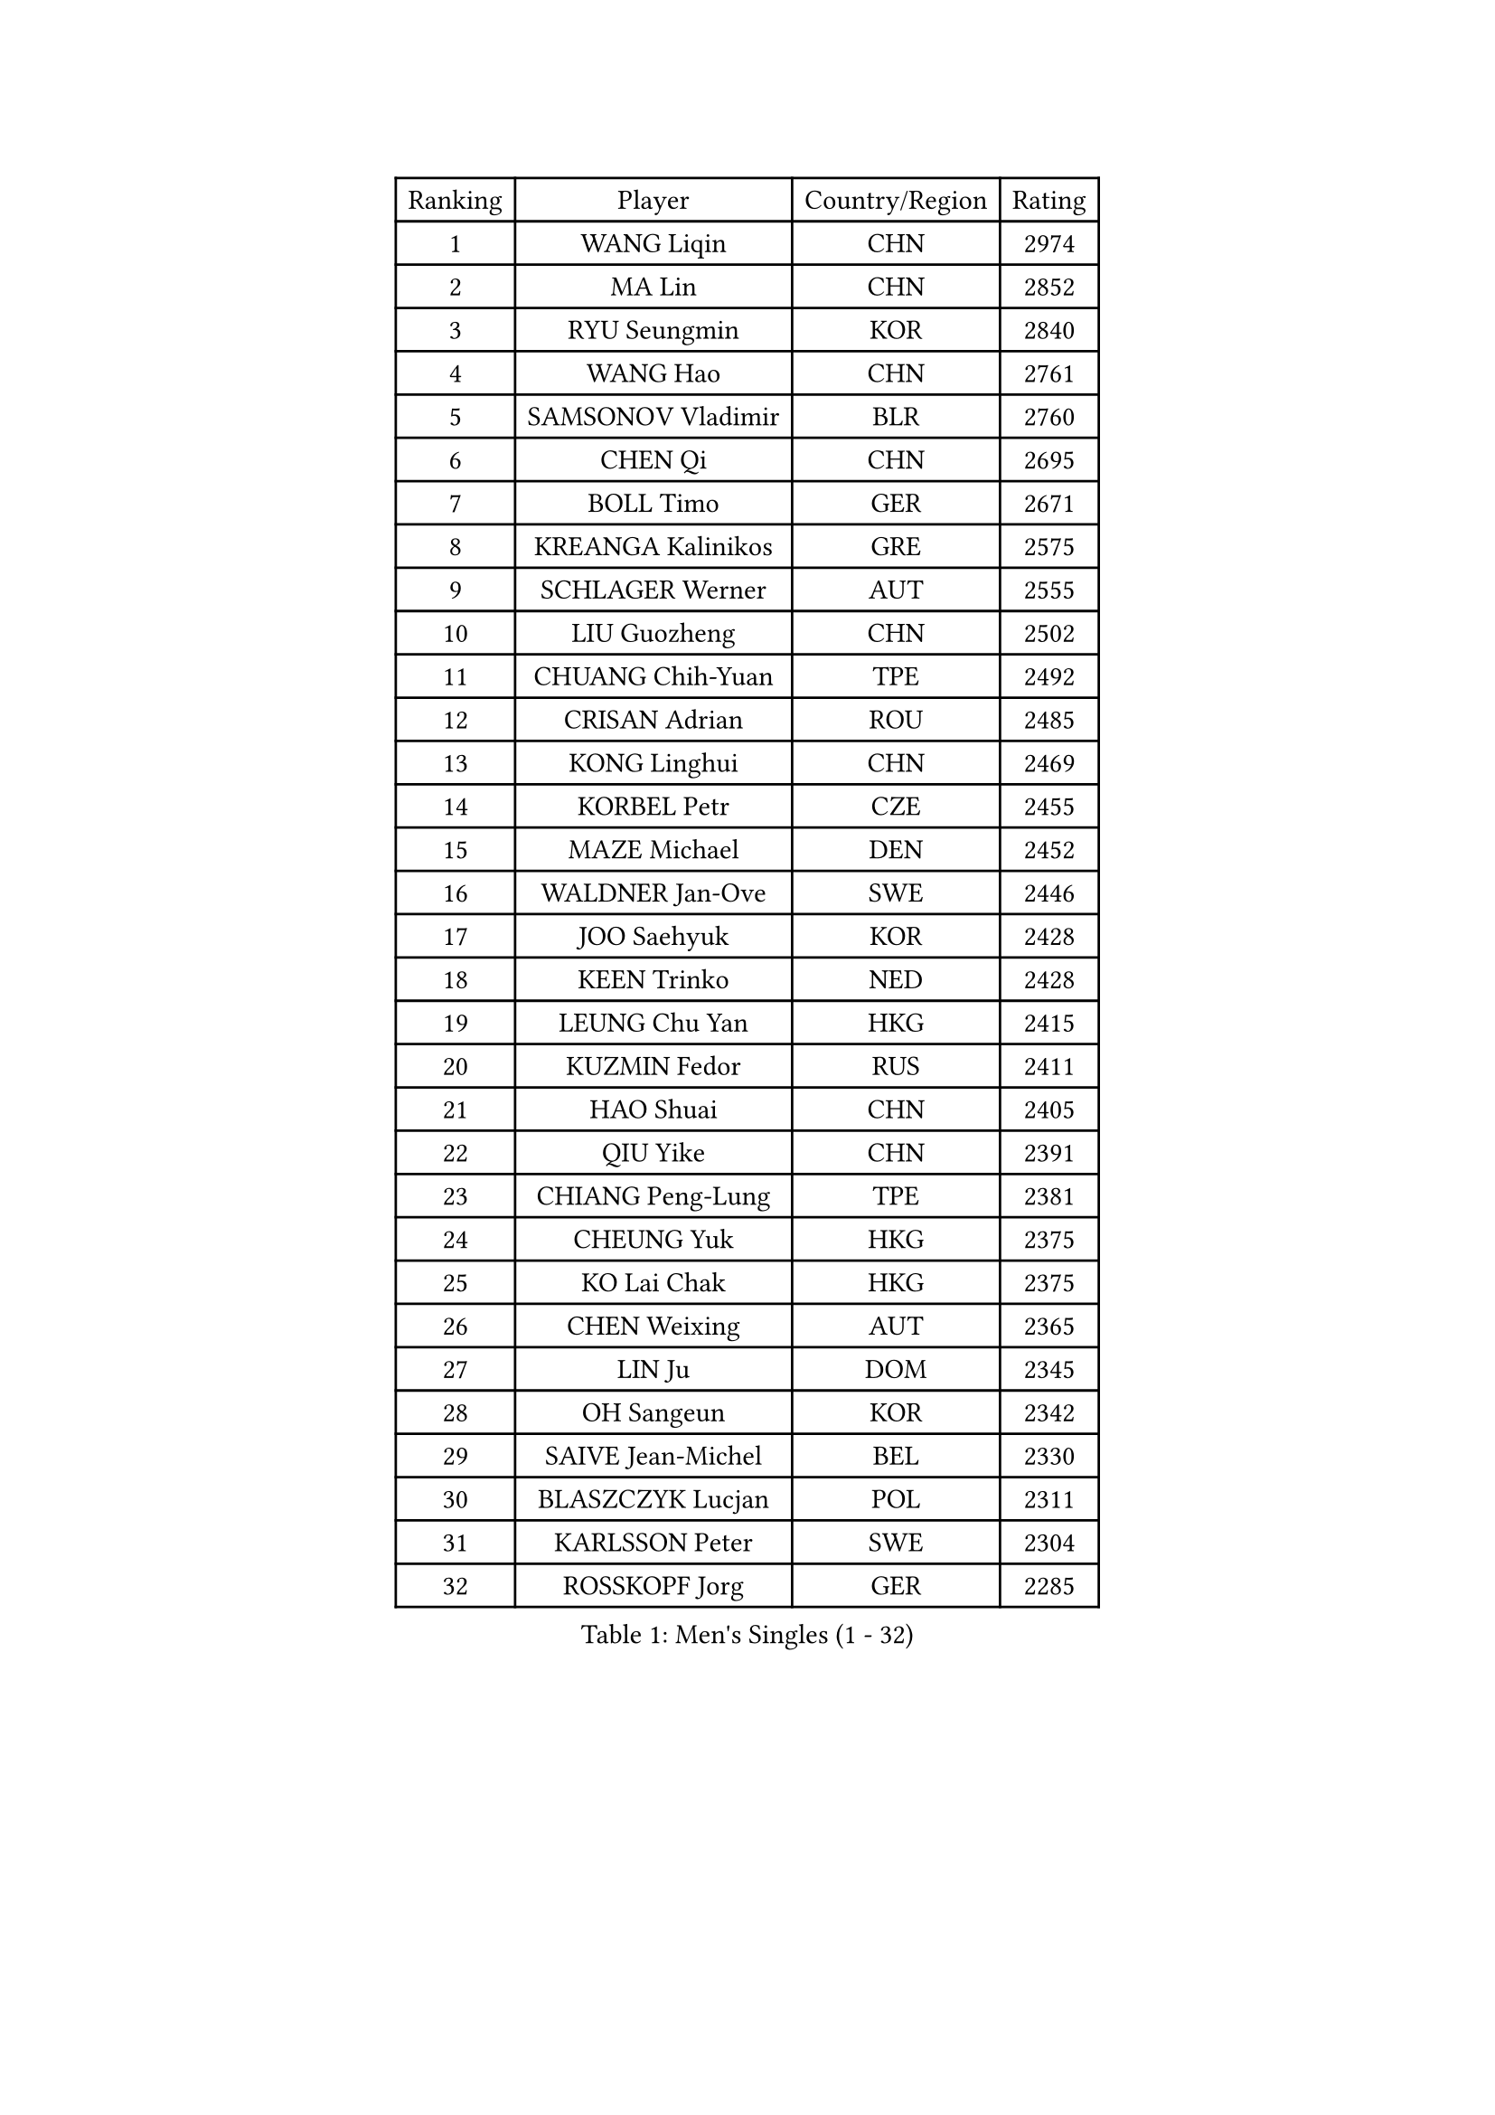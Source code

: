 
#set text(font: ("Courier New", "NSimSun"))
#figure(
  caption: "Men's Singles (1 - 32)",
    table(
      columns: 4,
      [Ranking], [Player], [Country/Region], [Rating],
      [1], [WANG Liqin], [CHN], [2974],
      [2], [MA Lin], [CHN], [2852],
      [3], [RYU Seungmin], [KOR], [2840],
      [4], [WANG Hao], [CHN], [2761],
      [5], [SAMSONOV Vladimir], [BLR], [2760],
      [6], [CHEN Qi], [CHN], [2695],
      [7], [BOLL Timo], [GER], [2671],
      [8], [KREANGA Kalinikos], [GRE], [2575],
      [9], [SCHLAGER Werner], [AUT], [2555],
      [10], [LIU Guozheng], [CHN], [2502],
      [11], [CHUANG Chih-Yuan], [TPE], [2492],
      [12], [CRISAN Adrian], [ROU], [2485],
      [13], [KONG Linghui], [CHN], [2469],
      [14], [KORBEL Petr], [CZE], [2455],
      [15], [MAZE Michael], [DEN], [2452],
      [16], [WALDNER Jan-Ove], [SWE], [2446],
      [17], [JOO Saehyuk], [KOR], [2428],
      [18], [KEEN Trinko], [NED], [2428],
      [19], [LEUNG Chu Yan], [HKG], [2415],
      [20], [KUZMIN Fedor], [RUS], [2411],
      [21], [HAO Shuai], [CHN], [2405],
      [22], [QIU Yike], [CHN], [2391],
      [23], [CHIANG Peng-Lung], [TPE], [2381],
      [24], [CHEUNG Yuk], [HKG], [2375],
      [25], [KO Lai Chak], [HKG], [2375],
      [26], [CHEN Weixing], [AUT], [2365],
      [27], [LIN Ju], [DOM], [2345],
      [28], [OH Sangeun], [KOR], [2342],
      [29], [SAIVE Jean-Michel], [BEL], [2330],
      [30], [BLASZCZYK Lucjan], [POL], [2311],
      [31], [KARLSSON Peter], [SWE], [2304],
      [32], [ROSSKOPF Jorg], [GER], [2285],
    )
  )#pagebreak()

#set text(font: ("Courier New", "NSimSun"))
#figure(
  caption: "Men's Singles (33 - 64)",
    table(
      columns: 4,
      [Ranking], [Player], [Country/Region], [Rating],
      [33], [LI Ching], [HKG], [2267],
      [34], [LUNDQVIST Jens], [SWE], [2266],
      [35], [SAIVE Philippe], [BEL], [2257],
      [36], [PRIMORAC Zoran], [CRO], [2256],
      [37], [FEJER-KONNERTH Zoltan], [GER], [2254],
      [38], [#text(gray, "KIM Taeksoo")], [KOR], [2254],
      [39], [BENTSEN Allan], [DEN], [2250],
      [40], [FRANZ Peter], [GER], [2247],
      [41], [MA Wenge], [CHN], [2233],
      [42], [LEE Jungwoo], [KOR], [2222],
      [43], [HE Zhiwen], [ESP], [2208],
      [44], [PERSSON Jorgen], [SWE], [2207],
      [45], [SUSS Christian], [GER], [2201],
      [46], [FENG Zhe], [BUL], [2201],
      [47], [YANG Zi], [SGP], [2200],
      [48], [GARDOS Robert], [AUT], [2196],
      [49], [ELOI Damien], [FRA], [2196],
      [50], [CHILA Patrick], [FRA], [2187],
      [51], [TOKIC Bojan], [SLO], [2185],
      [52], [STEGER Bastian], [GER], [2178],
      [53], [TUGWELL Finn], [DEN], [2173],
      [54], [SUCH Bartosz], [POL], [2172],
      [55], [WOSIK Torben], [GER], [2171],
      [56], [KEINATH Thomas], [SVK], [2165],
      [57], [HEISTER Danny], [NED], [2150],
      [58], [ERLANDSEN Geir], [NOR], [2150],
      [59], [KARAKASEVIC Aleksandar], [SRB], [2150],
      [60], [LEGOUT Christophe], [FRA], [2147],
      [61], [GAO Ning], [SGP], [2140],
      [62], [MONRAD Martin], [DEN], [2134],
      [63], [YANG Min], [ITA], [2122],
      [64], [HIELSCHER Lars], [GER], [2118],
    )
  )#pagebreak()

#set text(font: ("Courier New", "NSimSun"))
#figure(
  caption: "Men's Singles (65 - 96)",
    table(
      columns: 4,
      [Ranking], [Player], [Country/Region], [Rating],
      [65], [SMIRNOV Alexey], [RUS], [2117],
      [66], [PAVELKA Tomas], [CZE], [2115],
      [67], [MAZUNOV Dmitry], [RUS], [2112],
      [68], [YOSHIDA Kaii], [JPN], [2098],
      [69], [SCHLICHTER Jorg], [GER], [2096],
      [70], [HOU Yingchao], [CHN], [2091],
      [71], [MATSUSHITA Koji], [JPN], [2089],
      [72], [WANG Jianfeng], [NOR], [2079],
      [73], [FAZEKAS Peter], [HUN], [2067],
      [74], [KUSINSKI Marcin], [POL], [2063],
      [75], [PLACHY Josef], [CZE], [2062],
      [76], [GORAK Daniel], [POL], [2056],
      [77], [#text(gray, "GIARDINA Umberto")], [ITA], [2055],
      [78], [HAKANSSON Fredrik], [SWE], [2052],
      [79], [CHTCHETININE Evgueni], [BLR], [2049],
      [80], [LEE Chulseung], [KOR], [2048],
      [81], [CIOTI Constantin], [ROU], [2047],
      [82], [LIU Song], [ARG], [2044],
      [83], [DIDUKH Oleksandr], [UKR], [2040],
      [84], [#text(gray, "KRZESZEWSKI Tomasz")], [POL], [2039],
      [85], [PHUNG Armand], [FRA], [2034],
      [86], [AXELQVIST Johan], [SWE], [2028],
      [87], [KLASEK Marek], [CZE], [2027],
      [88], [SHAN Mingjie], [CHN], [2022],
      [89], [PAZSY Ferenc], [HUN], [2018],
      [90], [MOLIN Magnus], [SWE], [2017],
      [91], [#text(gray, "VARIN Eric")], [FRA], [2003],
      [92], [SHMYREV Maxim], [RUS], [2002],
      [93], [#text(gray, "FLOREA Vasile")], [ROU], [2001],
      [94], [JIANG Weizhong], [CRO], [1997],
      [95], [SIMONER Christoph], [AUT], [1996],
      [96], [DEMETER Lehel], [HUN], [1996],
    )
  )#pagebreak()

#set text(font: ("Courier New", "NSimSun"))
#figure(
  caption: "Men's Singles (97 - 128)",
    table(
      columns: 4,
      [Ranking], [Player], [Country/Region], [Rating],
      [97], [ZWICKL Daniel], [HUN], [1994],
      [98], [CABESTANY Cedrik], [FRA], [1992],
      [99], [LIVENTSOV Alexey], [RUS], [1986],
      [100], [MANSSON Magnus], [SWE], [1983],
      [101], [LENGEROV Kostadin], [AUT], [1980],
      [102], [YOON Jaeyoung], [KOR], [1977],
      [103], [#text(gray, "ARAI Shu")], [JPN], [1974],
      [104], [OLEJNIK Martin], [CZE], [1969],
      [105], [VYBORNY Richard], [CZE], [1962],
      [106], [JOVER Sebastien], [FRA], [1960],
      [107], [MONTEIRO Joao], [POR], [1958],
      [108], [TANG Peng], [HKG], [1953],
      [109], [TRUKSA Jaromir], [SVK], [1947],
      [110], [MONTEIRO Thiago], [BRA], [1946],
      [111], [HUANG Johnny], [CAN], [1945],
      [112], [TSIOKAS Ntaniel], [GRE], [1945],
      [113], [GRUJIC Slobodan], [SRB], [1942],
      [114], [TORIOLA Segun], [NGR], [1941],
      [115], [GIONIS Panagiotis], [GRE], [1940],
      [116], [#text(gray, "TASAKI Toshio")], [JPN], [1937],
      [117], [ACHANTA Sharath Kamal], [IND], [1937],
      [118], [KISHIKAWA Seiya], [JPN], [1935],
      [119], [ZHUANG David], [USA], [1933],
      [120], [SEREDA Peter], [SVK], [1932],
      [121], [BERTIN Christophe], [FRA], [1923],
      [122], [ZOOGLING Mikael], [SWE], [1919],
      [123], [#text(gray, "YUZAWA Ryo")], [JPN], [1907],
      [124], [CIHAK Marek], [CZE], [1906],
      [125], [FILIMON Andrei], [ROU], [1906],
      [126], [FETH Stefan], [GER], [1901],
      [127], [LO Dany], [FRA], [1900],
      [128], [REDJEP Ronald], [CRO], [1898],
    )
  )